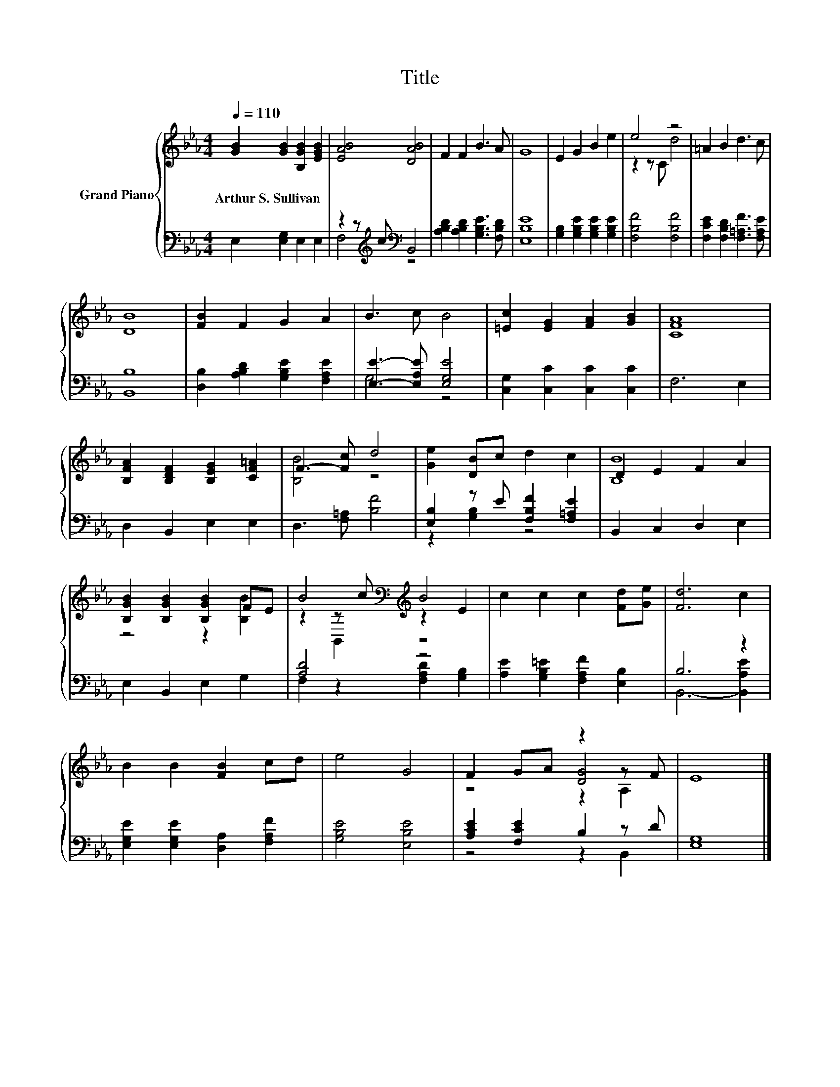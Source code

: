 X:1
T:Title
%%score { ( 1 4 5 ) | ( 2 3 ) }
L:1/8
Q:1/4=110
M:4/4
K:Eb
V:1 treble nm="Grand Piano"
V:4 treble 
V:5 treble 
V:2 bass 
V:3 bass 
V:1
 [GB]2 [GB]2 [B,GB]2 [EGB]2 | [EAB]4 [DAB]4 | F2 F2 B3 A | G8 | E2 G2 B2 e2 | e4 z4 | =A2 B2 d3 c | %7
w: Arthur~S.~Sullivan * * *|||||||
 [DB]8 | [FB]2 F2 G2 A2 | B3 c B4 | [=Ec]2 [EG]2 [FA]2 [GB]2 | [CFA]8 | %12
w: |||||
 [B,FA]2 [B,DF]2 [B,EG]2 [CF=A]2 | F3- [Fc] d4 | [Ge]2 [DB]c d2 c2 | D2 E2 F2 A2 | %16
w: ||||
 [B,GB]2 [B,GB]2 [B,GB]2 FE | B4[K:bass][K:treble] B4 | c2 c2 c2 [Fd][Ge] | [Fd]6 c2 | %20
w: ||||
 B2 B2 [FB]2 cd | e4 G4 | F2 GA z2 z F | E8 |] %24
w: ||||
V:2
 E,2 [E,G,]2 E,2 E,2 | z2 z[K:treble] c[K:bass] B,,4 | [A,B,D]2 [A,B,D]2 [G,B,E]3 [F,B,D] | %3
 [E,B,E]8 | [G,B,]2 [G,B,E]2 [G,B,E]2 [G,B,E]2 | [F,B,F]4 [F,B,F]4 | %6
 [F,CE]2 [F,B,D]2 [F,=A,F]3 [F,A,E] | [B,,B,]8 | [D,B,]2 [A,B,D]2 [G,B,E]2 [F,A,E]2 | %9
 [E,E]3- [E,A,E] [E,G,E]4 | [C,G,]2 [C,C]2 [C,C]2 [C,C]2 | F,6 E,2 | D,2 B,,2 E,2 E,2 | %13
 D,3 [F,=A,] [B,F]4 | [E,B,]2 z E [F,B,F]2 [F,=A,E]2 | B,,2 C,2 D,2 E,2 | E,2 B,,2 E,2 G,2 | %17
 [A,D]4 z4 | [A,E]2 [G,B,=E]2 [F,A,F]2 [E,B,]2 | B,6 z2 | [E,G,E]2 [E,G,E]2 [D,A,]2 [F,A,F]2 | %21
 [G,B,E]4 [E,B,E]4 | [A,CE]2 [F,CE]2 B,2 z D | [E,G,]8 |] %24
V:3
 x8 | F,4[K:treble][K:bass] z4 | x8 | x8 | x8 | x8 | x8 | x8 | x8 | G,4 z4 | x8 | x8 | x8 | x8 | %14
 z2 [G,B,]2 z4 | x8 | x8 | F,2 z2 [F,A,D]2 [G,B,]2 | x8 | B,,6- [B,,A,E]2 | x8 | x8 | z4 z2 B,,2 | %23
 x8 |] %24
V:4
 x8 | x8 | x8 | x8 | x8 | z2 z C d4 | x8 | x8 | x8 | x8 | x8 | x8 | x8 | [B,B]4 z4 | x8 | [B,B]8 | %16
 z4 z2 [B,B]2 | z2[K:bass] z[K:treble] c z2 E2 | x8 | x8 | x8 | x8 | z4 [DG]4 | x8 |] %24
V:5
 x8 | x8 | x8 | x8 | x8 | x8 | x8 | x8 | x8 | x8 | x8 | x8 | x8 | x8 | x8 | x8 | x8 | %17
 z2[K:bass] B,,2[K:treble] z4 | x8 | x8 | x8 | x8 | z4 z2 A,2 | x8 |] %24

